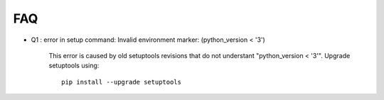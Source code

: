 ===
FAQ
===

- Q1 : error in setup command: Invalid environment marker: (python_version < '3')

    This error is caused by old setuptools revisions that do not understant "python_version < '3'".
    Upgrade setuptools using::

        pip install --upgrade setuptools

